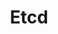 #+TITLE: Etcd
#+HTML_HEAD: <link rel="stylesheet" type="text/css" href="../css/main.css" />
#+HTML_LINK_UP: design.html   
#+HTML_LINK_HOME: kubernates-architecture.html
#+OPTIONS: num:nil timestamp:nil ^:nil

